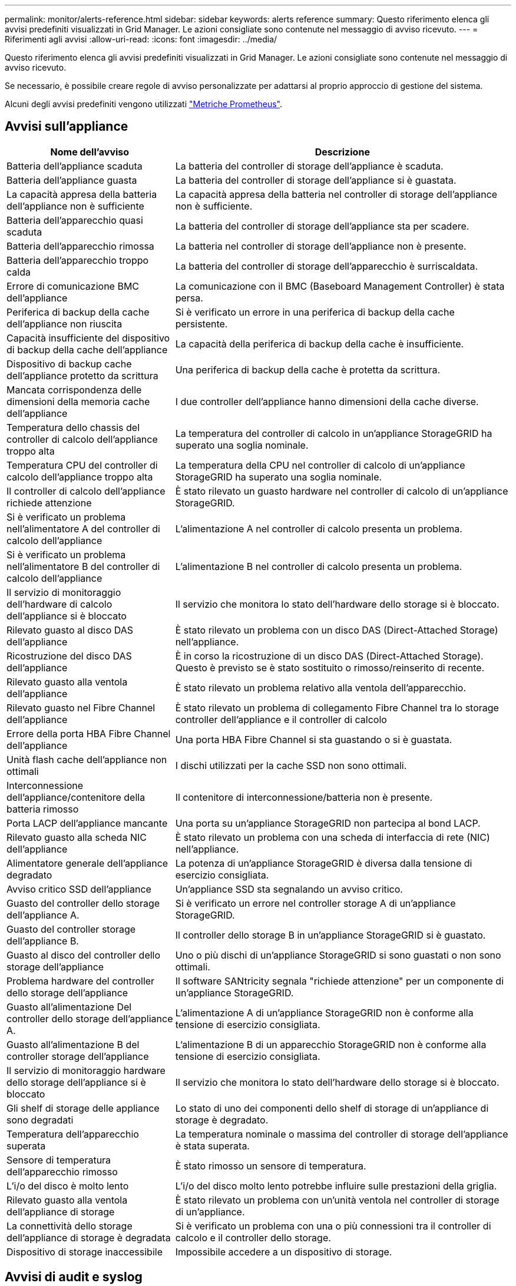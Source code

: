 ---
permalink: monitor/alerts-reference.html 
sidebar: sidebar 
keywords: alerts reference 
summary: Questo riferimento elenca gli avvisi predefiniti visualizzati in Grid Manager. Le azioni consigliate sono contenute nel messaggio di avviso ricevuto. 
---
= Riferimenti agli avvisi
:allow-uri-read: 
:icons: font
:imagesdir: ../media/


[role="lead"]
Questo riferimento elenca gli avvisi predefiniti visualizzati in Grid Manager. Le azioni consigliate sono contenute nel messaggio di avviso ricevuto.

Se necessario, è possibile creare regole di avviso personalizzate per adattarsi al proprio approccio di gestione del sistema.

Alcuni degli avvisi predefiniti vengono utilizzati link:commonly-used-prometheus-metrics.html["Metriche Prometheus"].



== Avvisi sull'appliance

[cols="1a,2a"]
|===
| Nome dell'avviso | Descrizione 


 a| 
Batteria dell'appliance scaduta
 a| 
La batteria del controller di storage dell'appliance è scaduta.



 a| 
Batteria dell'appliance guasta
 a| 
La batteria del controller di storage dell'appliance si è guastata.



 a| 
La capacità appresa della batteria dell'appliance non è sufficiente
 a| 
La capacità appresa della batteria nel controller di storage dell'appliance non è sufficiente.



 a| 
Batteria dell'apparecchio quasi scaduta
 a| 
La batteria del controller di storage dell'appliance sta per scadere.



 a| 
Batteria dell'apparecchio rimossa
 a| 
La batteria nel controller di storage dell'appliance non è presente.



 a| 
Batteria dell'apparecchio troppo calda
 a| 
La batteria del controller di storage dell'apparecchio è surriscaldata.



 a| 
Errore di comunicazione BMC dell'appliance
 a| 
La comunicazione con il BMC (Baseboard Management Controller) è stata persa.



 a| 
Periferica di backup della cache dell'appliance non riuscita
 a| 
Si è verificato un errore in una periferica di backup della cache persistente.



 a| 
Capacità insufficiente del dispositivo di backup della cache dell'appliance
 a| 
La capacità della periferica di backup della cache è insufficiente.



 a| 
Dispositivo di backup cache dell'appliance protetto da scrittura
 a| 
Una periferica di backup della cache è protetta da scrittura.



 a| 
Mancata corrispondenza delle dimensioni della memoria cache dell'appliance
 a| 
I due controller dell'appliance hanno dimensioni della cache diverse.



 a| 
Temperatura dello chassis del controller di calcolo dell'appliance troppo alta
 a| 
La temperatura del controller di calcolo in un'appliance StorageGRID ha superato una soglia nominale.



 a| 
Temperatura CPU del controller di calcolo dell'appliance troppo alta
 a| 
La temperatura della CPU nel controller di calcolo di un'appliance StorageGRID ha superato una soglia nominale.



 a| 
Il controller di calcolo dell'appliance richiede attenzione
 a| 
È stato rilevato un guasto hardware nel controller di calcolo di un'appliance StorageGRID.



 a| 
Si è verificato un problema nell'alimentatore A del controller di calcolo dell'appliance
 a| 
L'alimentazione A nel controller di calcolo presenta un problema.



 a| 
Si è verificato un problema nell'alimentatore B del controller di calcolo dell'appliance
 a| 
L'alimentazione B nel controller di calcolo presenta un problema.



 a| 
Il servizio di monitoraggio dell'hardware di calcolo dell'appliance si è bloccato
 a| 
Il servizio che monitora lo stato dell'hardware dello storage si è bloccato.



 a| 
Rilevato guasto al disco DAS dell'appliance
 a| 
È stato rilevato un problema con un disco DAS (Direct-Attached Storage) nell'appliance.



 a| 
Ricostruzione del disco DAS dell'appliance
 a| 
È in corso la ricostruzione di un disco DAS (Direct-Attached Storage). Questo è previsto se è stato sostituito o rimosso/reinserito di recente.



 a| 
Rilevato guasto alla ventola dell'appliance
 a| 
È stato rilevato un problema relativo alla ventola dell'apparecchio.



 a| 
Rilevato guasto nel Fibre Channel dell'appliance
 a| 
È stato rilevato un problema di collegamento Fibre Channel tra lo storage controller dell'appliance e il controller di calcolo



 a| 
Errore della porta HBA Fibre Channel dell'appliance
 a| 
Una porta HBA Fibre Channel si sta guastando o si è guastata.



 a| 
Unità flash cache dell'appliance non ottimali
 a| 
I dischi utilizzati per la cache SSD non sono ottimali.



 a| 
Interconnessione dell'appliance/contenitore della batteria rimosso
 a| 
Il contenitore di interconnessione/batteria non è presente.



 a| 
Porta LACP dell'appliance mancante
 a| 
Una porta su un'appliance StorageGRID non partecipa al bond LACP.



 a| 
Rilevato guasto alla scheda NIC dell'appliance
 a| 
È stato rilevato un problema con una scheda di interfaccia di rete (NIC) nell'appliance.



 a| 
Alimentatore generale dell'appliance degradato
 a| 
La potenza di un'appliance StorageGRID è diversa dalla tensione di esercizio consigliata.



 a| 
Avviso critico SSD dell'appliance
 a| 
Un'appliance SSD sta segnalando un avviso critico.



 a| 
Guasto del controller dello storage dell'appliance A.
 a| 
Si è verificato un errore nel controller storage A di un'appliance StorageGRID.



 a| 
Guasto del controller storage dell'appliance B.
 a| 
Il controller dello storage B in un'appliance StorageGRID si è guastato.



 a| 
Guasto al disco del controller dello storage dell'appliance
 a| 
Uno o più dischi di un'appliance StorageGRID si sono guastati o non sono ottimali.



 a| 
Problema hardware del controller dello storage dell'appliance
 a| 
Il software SANtricity segnala "richiede attenzione" per un componente di un'appliance StorageGRID.



 a| 
Guasto all'alimentazione Del controller dello storage dell'appliance A.
 a| 
L'alimentazione A di un'appliance StorageGRID non è conforme alla tensione di esercizio consigliata.



 a| 
Guasto all'alimentazione B del controller storage dell'appliance
 a| 
L'alimentazione B di un apparecchio StorageGRID non è conforme alla tensione di esercizio consigliata.



 a| 
Il servizio di monitoraggio hardware dello storage dell'appliance si è bloccato
 a| 
Il servizio che monitora lo stato dell'hardware dello storage si è bloccato.



 a| 
Gli shelf di storage delle appliance sono degradati
 a| 
Lo stato di uno dei componenti dello shelf di storage di un'appliance di storage è degradato.



 a| 
Temperatura dell'apparecchio superata
 a| 
La temperatura nominale o massima del controller di storage dell'appliance è stata superata.



 a| 
Sensore di temperatura dell'apparecchio rimosso
 a| 
È stato rimosso un sensore di temperatura.



 a| 
L'i/o del disco è molto lento
 a| 
L'i/o del disco molto lento potrebbe influire sulle prestazioni della griglia.



 a| 
Rilevato guasto alla ventola dell'appliance di storage
 a| 
È stato rilevato un problema con un'unità ventola nel controller di storage di un'appliance.



 a| 
La connettività dello storage dell'appliance di storage è degradata
 a| 
Si è verificato un problema con una o più connessioni tra il controller di calcolo e il controller dello storage.



 a| 
Dispositivo di storage inaccessibile
 a| 
Impossibile accedere a un dispositivo di storage.

|===


== Avvisi di audit e syslog

[cols="1a,2a"]
|===
| Nome dell'avviso | Descrizione 


 a| 
I registri di controllo vengono aggiunti alla coda in-memory
 a| 
Il nodo non può inviare i log al server syslog locale e la coda in-memory si sta riempiendo.



 a| 
Errore di inoltro del server syslog esterno
 a| 
Il nodo non può inoltrare i log al server syslog esterno.



 a| 
Coda di audit di grandi dimensioni
 a| 
La coda dei dischi per i messaggi di controllo è piena. Se questa condizione non viene risolta, le operazioni S3 o Swift potrebbero non riuscire.



 a| 
I registri vengono aggiunti alla coda su disco
 a| 
Il nodo non può inoltrare i log al server syslog esterno e la coda su disco si sta riempiendo.

|===


== Avvisi bucket

[cols="1a,2a"]
|===
| Nome dell'avviso | Descrizione 


 a| 
Il bucket FabricPool ha un'impostazione di coerenza del bucket non supportata
 a| 
Un bucket FabricPool utilizza il livello di coerenza disponibile, che non è supportato.

|===


== Avvisi Cassandra

[cols="1a,2a"]
|===
| Nome dell'avviso | Descrizione 


 a| 
Errore compattatore automatico Cassandra
 a| 
Si è verificato un errore nel compattatore automatico Cassandra.



 a| 
Metriche del compattatore automatico Cassandra non aggiornate
 a| 
Le metriche che descrivono il compattatore automatico Cassandra non sono aggiornate.



 a| 
Errore di comunicazione Cassandra
 a| 
I nodi che eseguono il servizio Cassandra hanno problemi di comunicazione tra loro.



 a| 
Le compaction di Cassandra sono sovraccaricate
 a| 
Il processo di compattazione Cassandra è sovraccarico.



 a| 
Errore di scrittura Cassandra oversize
 a| 
Un processo StorageGRID interno ha inviato a Cassandra una richiesta di scrittura troppo grande.



 a| 
Metriche di riparazione Cassandra non aggiornate
 a| 
Le metriche che descrivono i lavori di riparazione Cassandra non sono aggiornate.



 a| 
Il processo di riparazione di Cassandra è lento
 a| 
Il progresso delle riparazioni del database Cassandra è lento.



 a| 
Servizio di riparazione Cassandra non disponibile
 a| 
Il servizio di riparazione Cassandra non è disponibile.



 a| 
Tabella Cassandra corrotta
 a| 
Cassandra ha rilevato un danneggiamento della tabella. Cassandra si riavvia automaticamente se rileva la corruzione della tabella.



 a| 
Migliorata disponibilità in lettura disattivata
 a| 
Quando la migliore disponibilità in lettura è disattivata, le richieste GET e HEAD potrebbero non riuscire quando i nodi di storage non sono disponibili.

|===


== Avvisi Cloud Storage Pool

[cols="1a,2a"]
|===
| Nome dell'avviso | Descrizione 


 a| 
Errore di connettività del pool di cloud storage
 a| 
Il controllo dello stato di salute dei Cloud Storage Pools ha rilevato uno o più nuovi errori.

|===


== Avvisi di replica cross-grid

[cols="1a,2a"]
|===
| Nome dell'avviso | Descrizione 


 a| 
Errore permanente della replica cross-grid
 a| 
Si è verificato un errore di replica cross-grid che richiede l'intervento dell'utente per la risoluzione.



 a| 
Risorse di replica cross-grid non disponibili
 a| 
Le richieste di replica cross-grid sono in sospeso perché una risorsa non è disponibile.

|===


== Avvisi DHCP

[cols="1a,2a"]
|===
| Nome dell'avviso | Descrizione 


 a| 
Lease DHCP scaduto
 a| 
Il lease DHCP su un'interfaccia di rete è scaduto.



 a| 
Il lease DHCP sta per scadere
 a| 
Il lease DHCP su un'interfaccia di rete sta per scadere.



 a| 
Server DHCP non disponibile
 a| 
Il server DHCP non è disponibile.

|===


== Avvisi di debug e traccia

[cols="1a,2a"]
|===
| Nome dell'avviso | Descrizione 


 a| 
Impatto delle performance di debug
 a| 
Quando la modalità di debug è attivata, le prestazioni del sistema potrebbero risentirne negativamente.



 a| 
Configurazione traccia attivata
 a| 
Quando la configurazione di trace è attivata, le prestazioni del sistema potrebbero risentire negativamente.

|===


== Avvisi e-mail e AutoSupport

[cols="1a,2a"]
|===
| Nome dell'avviso | Descrizione 


 a| 
Impossibile inviare il messaggio AutoSupport
 a| 
Impossibile inviare il messaggio AutoSupport più recente.



 a| 
Errore di notifica e-mail
 a| 
Impossibile inviare la notifica via email per un avviso.

|===


== Erasure coding (EC) alerts (Avvisi di codifica di cancellazione

[cols="1a,2a"]
|===
| Nome dell'avviso | Descrizione 


 a| 
Errore di ribilanciamento EC
 a| 
La procedura di ribilanciamento EC non è riuscita o è stata interrotta.



 a| 
Errore di riparazione EC
 a| 
Un intervento di riparazione per i dati EC non è riuscito o è stato interrotto.



 a| 
Riparazione EC in stallo
 a| 
Un intervento di riparazione per i dati EC si è bloccato.

|===


== Scadenza degli avvisi relativi ai certificati

[cols="1a,2a"]
|===
| Nome dell'avviso | Descrizione 


 a| 
Scadenza del certificato client
 a| 
Uno o più certificati client stanno per scadere.



 a| 
Scadenza del certificato server globale per S3 e Swift
 a| 
Il certificato server globale per S3 e Swift sta per scadere.



 a| 
Scadenza del certificato endpoint del bilanciamento del carico
 a| 
Uno o più certificati endpoint per il bilanciamento del carico stanno per scadere.



 a| 
Scadenza del certificato del server per l'interfaccia di gestione
 a| 
Il certificato del server utilizzato per l'interfaccia di gestione sta per scadere.



 a| 
Scadenza del certificato CA syslog esterno
 a| 
Il certificato dell'autorità di certificazione (CA) utilizzato per firmare il certificato del server syslog esterno sta per scadere.



 a| 
Scadenza del certificato client syslog esterno
 a| 
Il certificato client per un server syslog esterno sta per scadere.



 a| 
Scadenza del certificato del server syslog esterno
 a| 
Il certificato del server presentato dal server syslog esterno sta per scadere.

|===


== Avvisi Grid Network

[cols="1a,2a"]
|===
| Nome dell'avviso | Descrizione 


 a| 
Mancata corrispondenza MTU rete griglia
 a| 
L'impostazione MTU per l'interfaccia Grid Network (eth0) differisce significativamente tra i nodi della griglia.

|===


== Avvisi di federazione delle griglie

[cols="1a,2a"]
|===
| Nome dell'avviso | Descrizione 


 a| 
Scadenza del certificato di federazione griglia
 a| 
Uno o più certificati di federazione griglia stanno per scadere.



 a| 
Errore di connessione alla federazione di griglie
 a| 
La connessione a federazione di griglie tra la rete locale e remota non funziona.

|===


== Avvisi di utilizzo elevato o latenza elevata

[cols="1a,2a"]
|===
| Nome dell'avviso | Descrizione 


 a| 
Elevato utilizzo di heap Java
 a| 
Viene utilizzata una percentuale elevata di spazio heap Java.



 a| 
Latenza elevata per le query sui metadati
 a| 
Il tempo medio per le query dei metadati Cassandra è troppo lungo.

|===


== Avvisi di Identity Federation

[cols="1a,2a"]
|===
| Nome dell'avviso | Descrizione 


 a| 
Errore di sincronizzazione della federazione delle identità
 a| 
Impossibile sincronizzare utenti e gruppi federati dall'origine dell'identità.



 a| 
Errore di sincronizzazione della federazione delle identità per un tenant
 a| 
Impossibile sincronizzare utenti e gruppi federati dall'origine dell'identità configurata da un tenant.

|===


== Avvisi ILM (Information Lifecycle Management)

[cols="1a,2a"]
|===
| Nome dell'avviso | Descrizione 


 a| 
Posizionamento ILM non raggiungibile
 a| 
Non è possibile ottenere un'istruzione di posizionamento in una regola ILM per determinati oggetti.



 a| 
Periodo di scansione ILM troppo lungo
 a| 
Il tempo necessario per eseguire la scansione, la valutazione e l'applicazione di ILM agli oggetti è troppo lungo.



 a| 
Velocità di scansione ILM bassa
 a| 
La velocità di scansione ILM è impostata su un valore inferiore a 100 oggetti/secondo.

|===


== Avvisi del server di gestione delle chiavi (KMS)

[cols="1a,2a"]
|===
| Nome dell'avviso | Descrizione 


 a| 
Scadenza del certificato CA KMS
 a| 
Il certificato dell'autorità di certificazione (CA) utilizzato per firmare il certificato del server di gestione delle chiavi (KMS) sta per scadere.



 a| 
Scadenza del certificato client KMS
 a| 
Il certificato client per un server di gestione delle chiavi sta per scadere



 a| 
Impossibile caricare la configurazione KMS
 a| 
La configurazione per il server di gestione delle chiavi esiste ma non è riuscita a caricarsi.



 a| 
Errore di connettività KMS
 a| 
Un nodo appliance non è riuscito a connettersi al server di gestione delle chiavi del proprio sito.



 a| 
Nome chiave di crittografia KMS non trovato
 a| 
Il server di gestione delle chiavi configurato non dispone di una chiave di crittografia corrispondente al nome fornito.



 a| 
Rotazione della chiave di crittografia KMS non riuscita
 a| 
Tutti i volumi dell'appliance sono stati decifrati correttamente, ma uno o più volumi non sono stati ruotati sulla chiave più recente.



 a| 
KMS non configurato
 a| 
Non esiste alcun server di gestione delle chiavi per questo sito.



 a| 
La chiave KMS non è riuscita a decrittare un volume dell'appliance
 a| 
Non è stato possibile decifrare uno o più volumi su un'appliance con crittografia del nodo abilitata con la chiave KMS corrente.



 a| 
Scadenza del certificato del server KMS
 a| 
Il certificato del server utilizzato dal server di gestione delle chiavi (KMS) sta per scadere.

|===


== Avvisi di offset dell'orologio locale

[cols="1a,2a"]
|===
| Nome dell'avviso | Descrizione 


 a| 
Grande offset temporale dell'orologio locale
 a| 
L'offset tra l'orologio locale e l'ora NTP (Network Time Protocol) è troppo elevato.

|===


== Avvisi di memoria insufficiente o spazio insufficiente

[cols="1a,2a"]
|===
| Nome dell'avviso | Descrizione 


 a| 
Bassa capacità del disco di log di audit
 a| 
Lo spazio disponibile per i registri di controllo è insufficiente. Se questa condizione non viene risolta, le operazioni S3 o Swift potrebbero non riuscire.



 a| 
Memoria del nodo a bassa disponibilità
 a| 
La quantità di RAM disponibile su un nodo è bassa.



 a| 
Spazio libero ridotto per il pool di storage
 a| 
Lo spazio disponibile per memorizzare i dati dell'oggetto nel nodo di storage è basso.



 a| 
Memoria del nodo installata insufficiente
 a| 
La quantità di memoria installata su un nodo è bassa.



 a| 
Storage dei metadati basso
 a| 
Lo spazio disponibile per memorizzare i metadati degli oggetti è basso.



 a| 
Capacità disco di metriche ridotte
 a| 
Lo spazio disponibile per il database delle metriche è basso.



 a| 
Storage dei dati a oggetti basso
 a| 
Lo spazio disponibile per memorizzare i dati degli oggetti è basso.



 a| 
Override del watermark di sola lettura bassa
 a| 
L'override filigrana di sola lettura soft del volume di storage è inferiore al watermark ottimizzato minimo per un nodo di storage.



 a| 
Bassa capacità del disco root
 a| 
Lo spazio disponibile sul disco root è insufficiente.



 a| 
Bassa capacità dei dati di sistema
 a| 
Lo spazio disponibile per i dati del sistema StorageGRID sul punto di montaggio /var/local è basso.



 a| 
Spazio libero nella directory tmp basso
 a| 
Lo spazio disponibile nella directory /tmp è insufficiente.

|===


== Avvisi di rete di nodi o nodi

[cols="1a,2a"]
|===
| Nome dell'avviso | Descrizione 


 a| 
Errore di configurazione del firewall
 a| 
Impossibile applicare la configurazione del firewall.



 a| 
Errore di connettività di rete del nodo
 a| 
Si sono verificati errori durante il trasferimento dei dati tra nodi.



 a| 
Errore frame ricezione rete nodo
 a| 
Un'elevata percentuale di frame di rete ricevuti da un nodo presenta errori.



 a| 
Nodo non sincronizzato con il server NTP
 a| 
Il nodo non è sincronizzato con il server NTP (Network Time Protocol).



 a| 
Nodo non bloccato con server NTP
 a| 
Il nodo non è bloccato su un server NTP (Network Time Protocol).



 a| 
Rete del nodo non appliance non in funzione
 a| 
Uno o più dispositivi di rete sono disconnessi o non attivi.



 a| 
Collegamento dell'appliance di servizi alla rete di amministrazione
 a| 
L'interfaccia dell'appliance alla rete di amministrazione (eth1) è inattiva o disconnessa.



 a| 
Collegamento dell'appliance di servizi alla porta di rete dell'amministratore 1
 a| 
La porta Admin Network 1 dell'appliance è inattiva o disconnessa.



 a| 
Collegamento dell'appliance di servizi alla rete client
 a| 
L'interfaccia dell'appliance alla rete client (eth2) è inattiva o disconnessa.



 a| 
Collegamento dell'appliance di servizi alla porta di rete 1
 a| 
La porta di rete 1 dell'appliance è inattiva o scollegata.



 a| 
Collegamento dell'appliance di servizi alla porta di rete 2
 a| 
La porta di rete 2 dell'appliance è inattiva o scollegata.



 a| 
Collegamento dell'appliance di servizi alla porta di rete 3
 a| 
La porta di rete 3 dell'appliance è inattiva o scollegata.



 a| 
Collegamento dell'appliance di servizi alla porta di rete 4
 a| 
La porta di rete 4 dell'appliance è inattiva o scollegata.



 a| 
Collegamento dell'appliance di storage in Admin Network
 a| 
L'interfaccia dell'appliance alla rete di amministrazione (eth1) è inattiva o disconnessa.



 a| 
Collegamento dell'appliance di storage alla porta di rete dell'amministratore 1
 a| 
La porta Admin Network 1 dell'appliance è inattiva o disconnessa.



 a| 
Collegamento dell'appliance di storage alla rete client
 a| 
L'interfaccia dell'appliance alla rete client (eth2) è inattiva o disconnessa.



 a| 
Collegamento dell'appliance di storage alla porta di rete 1
 a| 
La porta di rete 1 dell'appliance è inattiva o scollegata.



 a| 
Collegamento dell'appliance di storage alla porta di rete 2
 a| 
La porta di rete 2 dell'appliance è inattiva o scollegata.



 a| 
Collegamento dell'appliance di storage alla porta di rete 3
 a| 
La porta di rete 3 dell'appliance è inattiva o scollegata.



 a| 
Collegamento dell'appliance di storage alla porta di rete 4
 a| 
La porta di rete 4 dell'appliance è inattiva o scollegata.



 a| 
Nodo di storage non nello stato di storage desiderato
 a| 
Il servizio LDR su un nodo di storage non può passare allo stato desiderato a causa di un errore interno o di un problema relativo al volume



 a| 
Impossibile comunicare con il nodo
 a| 
Uno o più servizi non rispondono o non è possibile raggiungere il nodo.



 a| 
Riavvio del nodo imprevisto
 a| 
Un nodo si è riavviato inaspettatamente nelle ultime 24 ore.

|===


== Avvisi a oggetti

[cols="1a,2a"]
|===
| Nome dell'avviso | Descrizione 


 a| 
Controllo dell'esistenza dell'oggetto non riuscito
 a| 
Il processo di controllo dell'esistenza dell'oggetto non è riuscito.



 a| 
Controllo dell'esistenza dell'oggetto bloccato
 a| 
Il lavoro di verifica dell'esistenza dell'oggetto si è bloccato.



 a| 
Oggetti persi
 a| 
Uno o più oggetti sono stati persi dalla griglia.



 a| 
S3 HA POSTO la dimensione dell'oggetto troppo grande
 a| 
Un client sta tentando di eseguire un'operazione PUT Object che supera i limiti di dimensione S3.



 a| 
Rilevato oggetto corrotto non identificato
 a| 
È stato trovato un file nello storage a oggetti replicato che non è stato possibile identificare come oggetto replicato.

|===


== Avvisi sui servizi della piattaforma

[cols="1a,2a"]
|===
| Nome dell'avviso | Descrizione 


 a| 
Servizi della piattaforma non disponibili
 a| 
In un sito sono in esecuzione o disponibili troppi nodi di storage con il servizio RSM.

|===


== Avvisi sul volume di storage

[cols="1a,2a"]
|===
| Nome dell'avviso | Descrizione 


 a| 
Il volume di storage richiede attenzione
 a| 
Un volume di storage è offline e richiede attenzione.



 a| 
Il volume di storage deve essere ripristinato
 a| 
Un volume di storage è stato ripristinato e deve essere ripristinato.



 a| 
Volume di storage offline
 a| 
Un volume di storage è rimasto offline per più di 5 minuti, probabilmente perché il nodo è stato riavviato durante la fase di formattazione del volume.



 a| 
Ripristino volume non riuscito ad avviare la riparazione dei dati replicati
 a| 
Impossibile avviare automaticamente la riparazione dei dati replicati per un volume riparato.

|===


== Avvisi dei servizi StorageGRID

[cols="1a,2a"]
|===
| Nome dell'avviso | Descrizione 


 a| 
servizio nginx con configurazione di backup
 a| 
La configurazione del servizio nginx non è valida. È in uso la configurazione precedente.



 a| 
servizio nginx-gw con configurazione di backup
 a| 
La configurazione del servizio nginx-gw non è valida. È in uso la configurazione precedente.



 a| 
Servizio SSH con configurazione di backup
 a| 
La configurazione del servizio SSH non è valida. È in uso la configurazione precedente.

|===


== Avvisi del tenant

[cols="1a,2a"]
|===
| Nome dell'avviso | Descrizione 


 a| 
Utilizzo elevato della quota del tenant
 a| 
Viene utilizzata un'elevata percentuale di spazio di quota. Questa regola è disattivata per impostazione predefinita perché potrebbe causare un numero eccessivo di notifiche.

|===